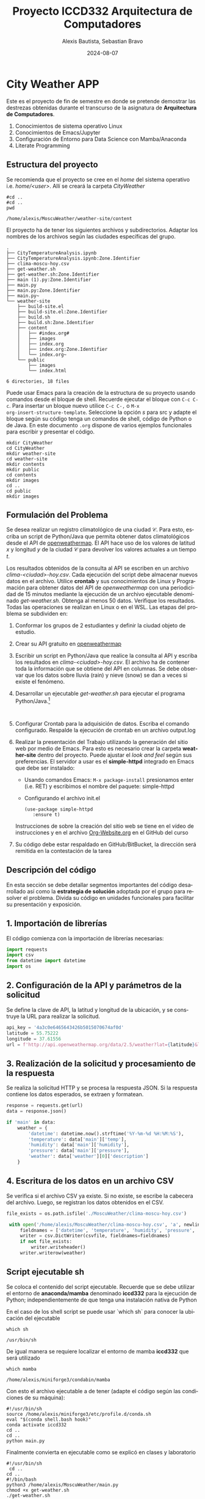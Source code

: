 
#+options: ':nil *:t -:t ::t <:t H:3 \n:nil ^:t arch:headline
#+options: author:t broken-links:nil c:nil creator:nil
#+options: d:(not "LOGBOOK") date:t e:t email:nil expand-links:t f:t
#+options: inline:t num:t p:nil pri:nil prop:nil stat:t tags:t
#+options: tasks:t tex:t timestamp:t title:t toc:t todo:t |:t
#+title: Proyecto ICCD332 Arquitectura de Computadores
#+date: 2024-08-07
#+author: Alexis Bautista, Sebastian Bravo
#+email: alexis.bautista@epn.edu.ec, sebastian.bravo@epn.edu.ec
#+language: es
#+select_tags: export
#+exclude_tags: noexport
#+creator: Emacs 27.1 (Org mode 9.7.5)
#+cite_export:
* City Weather APP
Este es el proyecto de fin de semestre en donde se pretende demostrar
las destrezas obtenidas durante el transcurso de la asignatura de
**Arquitectura de Computadores**.

1. Conocimientos de sistema operativo Linux
2. Conocimientos de Emacs/Jupyter
3. Configuración de Entorno para Data Science con Mamba/Anaconda
4. Literate Programming
 
** Estructura del proyecto
Se recomienda que el proyecto se cree en el /home/ del sistema
operativo i.e. /home/<user>/. Allí se creará la carpeta /CityWeather/
#+begin_src shell :results output :exports both
#cd ..
#cd ..
pwd
#+end_src

#+RESULTS:
: /home/alexis/MoscuWeather/weather-site/content

El proyecto ha de tener los siguientes archivos y
subdirectorios. Adaptar los nombres de los archivos según las ciudades
específicas del grupo.

#+begin_src shell :results output :exports results
cd ..
cd ..
tree
#+end_src

#+RESULTS:
#+begin_example
.
├── CityTemperatureAnalysis.ipynb
├── CityTemperatureAnalysis.ipynb:Zone.Identifier
├── clima-moscu-hoy.csv
├── get-weather.sh
├── get-weather.sh:Zone.Identifier
├── main (1).py:Zone.Identifier
├── main.py
├── main.py:Zone.Identifier
├── main.py~
└── weather-site
    ├── build-site.el
    ├── build-site.el:Zone.Identifier
    ├── build.sh
    ├── build.sh:Zone.Identifier
    ├── content
    │   ├── #index.org#
    │   ├── images
    │   ├── index.org
    │   ├── index.org:Zone.Identifier
    │   └── index.org~
    └── public
        ├── images
        └── index.html

6 directories, 18 files
#+end_example

Puede usar Emacs para la creación de la estructura de su proyecto
usando comandos desde el bloque de shell. Recuerde ejecutar el bloque
con ~C-c C-c~. Para insertar un bloque nuevo utilice ~C-c C-,~ o ~M-x
org-insert-structure-template~. Seleccione la opción /s/ para src y
adapte el bloque según su código tenga un comandos de shell, código de
Python o de Java. En este documento ~.org~ dispone de varios ejemplos
funcionales para escribir y presentar el código.

#+begin_src shell :results output :exports both
mkdir CityWeather
cd CityWeather
mkdir weather-site
cd weather-site
mkdir contents
mkdir public
cd contents
mkdir images
cd ..
cd public
mkdir images
#+end_src

#+RESULTS:

** Formulación del Problema
Se desea realizar un registro climatológico de una ciudad
$\mathcal{C}$. Para esto, escriba un script de Python/Java que permita
obtener datos climatológicos desde el API de [[https://openweathermap.org/current#one][openweathermap]]. El API
hace uso de los valores de latitud $x$ y longitud $y$ de la ciudad
$\mathcal{C}$ para devolver los valores actuales a un tiempo $t$.

Los resultados obtenidos de la consulta al API se escriben en un
archivo /clima-<ciudad>-hoy.csv/. Cada ejecución del script debe
almacenar nuevos datos en el archivo. Utilice *crontab* y sus
conocimientos de Linux y Programación para obtener datos del API de
/openweathermap/ con una periodicidad de 15 minutos mediante la
ejecución de un archivo ejecutable denominado
/get-weather.sh/. Obtenga al menos 50 datos. Verifique los
resultados. Todas las operaciones se realizan en Linux o en el
WSL. Las etapas del problema se subdividen en:

    1. Conformar los grupos de 2 estudiantes y definir la ciudad
       objeto de estudio.
    2.  Crear su API gratuito en [[https://openweathermap.org/current#one][openweathermap]]
    3. Escribir un script en Python/Java que realice la consulta al
       API y escriba los resultados en /clima-<ciudad>-hoy.csv/. El
       archivo ha de contener toda la información que se obtiene del
       API en columnas. Se debe observar que los datos sobre lluvia
       (rain) y nieve (snow) se dan a veces si existe el fenómeno.
    3. Desarrollar un ejecutable /get-weather.sh/ para ejecutar el
       programa Python/Java.[fn:1]
       #+begin_src shell :exports both
         
       #+end_src

       #+RESULTS:

    4. Configurar Crontab para la adquisición de datos. Escriba el
       comando configurado. Respalde la ejecución de crontab en un
       archivo output.log
    5. Realizar la presentación del Trabajo utilizando la generación
       del sitio web por medio de Emacs. Para esto es necesario crear
       la carpeta **weather-site** dentro del proyecto. Puede ajustar el
       /look and feel/ según sus preferencias. El servidor a usar es
       el **simple-httpd** integrado en Emacs que debe ser instalado:
       - Usando comandos Emacs: ~M-x package-install~ presionamos
         enter (i.e. RET) y escribimos el nombre del paquete:
         simple-httpd
       - Configurando el archivo init.el

       #+begin_src elisp
         (use-package simple-httpd
            :ensure t)
       #+end_src

       Instrucciones de sobre la creación del sitio web se tiene en el
       vídeo de instrucciones y en el archivo [[https://github.com/LeninGF/EPN-Lectures/blob/main/iccd332ArqComp-2024-A/Tutoriales/Org-Website/Org-Website.org][Org-Website.org]] en el
       GitHub del curso

    6. Su código debe estar respaldado en GitHub/BitBucket, la
       dirección será remitida en la contestación de la tarea
** Descripción del código
En esta sección se debe detallar segmentos importantes del código
desarrollado así como la **estrategia de solución** adoptada por el
grupo para resolver el problema. Divida su código en unidades
funcionales para facilitar su presentación y exposición.

** 1. Importación de librerías
   El código comienza con la importación de librerías necesarias:

   #+BEGIN_SRC python
   import requests
   import csv
   from datetime import datetime
   import os
   #+END_SRC

   #+RESULTS:

** 2. Configuración de la API y parámetros de la solicitud
   Se define la clave de API, la latitud y longitud de la ubicación, y se construye la URL para realizar la solicitud.

   #+BEGIN_SRC python
   api_key = '4a3c0e6465643426b5015070674af0d'
   latitude = 55.75222
   longitude = 37.61556
   url = f'http://api.openweathermap.org/data/2.5/weather?lat={latitude}&lon={longitude}&appid={api_key}'
   #+END_SRC

   #+RESULTS:

** 3. Realización de la solicitud y procesamiento de la respuesta
   Se realiza la solicitud HTTP y se procesa la respuesta JSON. Si la respuesta contiene los datos esperados, se extraen y formatean.

   #+BEGIN_SRC python
   response = requests.get(url)
   data = response.json()

   if 'main' in data:
       weather = {
           'datetime': datetime.now().strftime('%Y-%m-%d %H:%M:%S'),
           'temperature': data['main']['temp'],
           'humidity': data['main']['humidity'],
           'pressure': data['main']['pressure'],
           'weather': data['weather'][0]['description']
       }
   #+END_SRC

   #+RESULTS:

** 4. Escritura de los datos en un archivo CSV
   Se verifica si el archivo CSV ya existe. Si no existe, se escribe la cabecera del archivo. Luego, se registran los datos obtenidos en el CSV.

   #+BEGIN_SRC python
   file_exists = os.path.isfile('./MoscuWeather/clima-moscu-hoy.csv')

    with open('/home/alexis/MoscuWeather/clima-moscu-hoy.csv', 'a', newline='') as csvfile:
        fieldnames = ['datetime', 'temperature', 'humidity', 'pressure', 'weather']
        writer = csv.DictWriter(csvfile, fieldnames=fieldnames)
        if not file_exists:
            writer.writeheader()
        writer.writerow(weather)
   #+END_SRC

   #+RESULTS:

** Script ejecutable sh

Se coloca el contenido del script ejecutable. Recuerde que se debe
utilizar el entorno de **anaconda/mamba** denominado **iccd332** para
la ejecución de Python; independientemente de que tenga una
instalación nativa de Python

En el caso de los shell script se puede usar `which sh` para conocer
la ubicación del ejecutable
#+begin_src shell :results output :exports both
which sh
#+end_src

#+RESULTS:
: /usr/bin/sh

De igual manera se requiere localizar el entorno de mamba *iccd332*
que será utilizado

#+begin_src shell :results output :exports both
which mamba
#+end_src

#+RESULTS:
: /home/alexis/miniforge3/condabin/mamba

Con esto el archivo ejecutable a de tener (adapte el código según las
condiciones de su máquina):

#+begin_src shell :results output :exports both
#!/usr/bin/sh
source /home/alexis/miniforge3/etc/profile.d/conda.sh
eval "$(conda shell.bash hook)"
conda activate iccd332
cd ..
cd ..
python main.py
#+end_src

#+RESULTS:

Finalmente convierta en ejecutable como se explicó en clases y laboratorio
#+begin_src shell :results output :exports both
#!/usr/bin/sh
 cd ..
cd ..
#!/bin/bash
python3 /home/alexis/MoscuWeather/main.py
chmod +x get-weather.sh
./get-weather.sh
#+end_src

#+RESULTS:

** Configuración de Crontab
Se indica la configuración realizada en crontab para la adquisición de datos

#+begin_src shell
*/5 * * * * cd /home/alexis/MoscuWeather && ./get-weather.sh >> output.log 2>&1
#+end_src

#+RESULTS:

- Recuerde remplazar <City> por el nombre de la ciudad que analice
- Recuerde ajustar el tiempo para potenciar tomar datos nuevos
- Recuerde que ~2>&1~ permite guardar en ~output.log~ tanto la salida
  del programa como los errores en la ejecución.
* Presentación de resultados
Para la pressentación de resultados se utilizan las librerías de Python:
- matplotlib
- pandas

Alternativamente como pudo estudiar en el Jupyter Notebook
[[https://github.com/LeninGF/EPN-Lectures/blob/main/iccd332ArqComp-2024-A/Proyectos/CityWeather/CityTemperatureAnalysis.ipynb][CityTemperatureAnalysis.ipynb]], existen librerías alternativas que se
pueden utilizar para presentar los resultados gráficos. En ambos
casos, para que funcione los siguientes bloques de código, es
necesario que realice la instalación de los paquetes usando ~mamba
install <nombre-paquete>~
** Muestra Aleatoria de datos
Presentar una muestra de 10 valores aleatorios de los datos obtenidos.
#+caption: Lectura de archivo csv
#+begin_src python :session :results output exports both
import os
import pandas as pd
# lectura del archivo csv obtenido
df = pd.read_csv('/home/alexis/MoscuWeather/clima-moscu-hoy.csv')
# se imprime la estructura del dataframe en forma de filas x columnas
print(df.shape)
#+end_src

#+RESULTS:
: (55, 5)


#+caption: Despliegue de datos aleatorios
#+begin_src python :session :exports both :results value table :return table
table1 = df.sample(10)
table = [list(table1)]+[None]+table1.values.tolist()
#+end_src

#+RESULTS:
| datetime            | temperature | humidity | pressure | weather          |
|---------------------+-------------+----------+----------+------------------|
| 2024-08-13 19:05:02 |       286.9 |       75 |     1009 | broken clouds    |
| 2024-08-13 17:35:02 |      287.46 |       71 |     1009 | broken clouds    |
| 2024-08-13 16:33:56 |      287.46 |       69 |     1009 | scattered clouds |
| 2024-08-13 18:35:02 |      287.41 |       73 |     1009 | broken clouds    |
| 2024-08-13 16:47:28 |      287.46 |       68 |     1009 | scattered clouds |
| 2024-08-13 21:20:39 |      286.35 |       75 |     1010 | scattered clouds |
| 2024-08-13 21:05:06 |       286.3 |       76 |     1010 | scattered clouds |
| 2024-08-13 17:45:02 |      287.46 |       71 |     1009 | broken clouds    |
| 2024-08-13 17:30:02 |      287.46 |       70 |     1009 | scattered clouds |
| 2024-08-13 17:04:40 |      287.46 |       68 |     1009 | scattered clouds |

** Gráfica Temperatura vs Tiempo
Realizar una gráfica de la Temperatura en el tiempo.


El siguiente cógido permite hacer la gráfica de la temperatura vs
tiempo para Org 9.7+. Para saber que versión dispone puede ejecutar
~M-x org-version~

#+begin_src python :results file :exports both :session
import matplotlib.pyplot as plt
import matplotlib.dates as mdates
# Define el tamaño de la figura de salida
fig = plt.figure(figsize=(8,6))
plt.plot(df['datetime'], df['temperature']) # dibuja las variables dt y temperatura
# ajuste para presentacion de fechas en la imagen 
plt.gca().xaxis.set_major_locator(mdates.DayLocator(interval=2))
#plt.gca().xaxis.set_major_formatter(mdates.DateFormatter('%Y-%m-%d %H:%M:%S'))  
plt.grid()
# Titulo que obtiene el nombre de la ciudad del DataFrame
plt.title(f'Main Temp vs Time in Moscu')
plt.xticks(rotation=40) # rotación de las etiquetas 40°
fig.tight_layout()
fname = './images/temperature.png'
plt.savefig(fname)
fname
#+end_src

#+RESULTS:
[[file:./images/temperature.png]]



Debido a que el archivo index.org se abre dentro de la carpeta
/content/, y en cambio el servidor http de emacs se ejecuta desde la
carpeta /public/ es necesario copiar el archivo a la ubicación
equivalente en ~/public/images~

#+begin_src shell
cp -rfv ./images/* /home/alexis/MoscuWeather/weather-site/public/images
#+end_src

#+RESULTS:
| './images/humidity.png'    | -> | '/home/alexis/MoscuWeather/weather-site/public/images/humidity.png'    |
| './images/presure.png'     | -> | '/home/alexis/MoscuWeather/weather-site/public/images/presure.png'     |
| './images/temperature.png' | -> | '/home/alexis/MoscuWeather/weather-site/public/images/temperature.png' |

**  Realice una gráfica de Humedad con respecto al tiempo
#+begin_src python :results file :exports both :session
import matplotlib.pyplot as plt
import matplotlib.dates as mdates
# Define el tamaño de la figura de salida
fig = plt.figure(figsize=(8,6))
plt.plot(df['datetime'], df['humidity']) # dibuja las variables dt y temperatura
# ajuste para presentacion de fechas en la imagen 
plt.gca().xaxis.set_major_locator(mdates.DayLocator(interval=2))
# plt.gca().xaxis.set_major_formatter(mdates.DateFormatter('%Y-%m-%d'))  
plt.grid()
# Titulo que obtiene el nombre de la ciudad del DataFrame
plt.title(f'Main Humidity vs Time in Moscu')
plt.xticks(rotation=40) # rotación de las etiquetas 40°
fig.tight_layout()
fname = './images/humidity.png'
plt.savefig(fname)
fname
#+end_src

#+RESULTS:
[[file:./images/humidity.png]]

#+begin_src shell
cp -rfv ./images/* /home/alexis/MoscuWeather/weather-site/public/images
#+end_src

#+RESULTS:


**  *Opcional* Presente alguna gráfica de interés.
#+begin_src python :results file :exports both :session
import matplotlib.pyplot as plt
import matplotlib.dates as mdates
# Define el tamaño de la figura de salida
fig = plt.figure(figsize=(8,6))
plt.plot(df['datetime'], df['pressure']) # dibuja las variables dt y temperatura
# ajuste para presentacion de fechas en la imagen 
plt.gca().xaxis.set_major_locator(mdates.DayLocator(interval=2))
# plt.gca().xaxis.set_major_formatter(mdates.DateFormatter('%Y-%m-%d'))  
plt.grid()
# Titulo que obtiene el nombre de la ciudad del DataFrame
plt.title(f'Main pressure vs Time in Moscu')
plt.xticks(rotation=40) # rotación de las etiquetas 40°
fig.tight_layout()
fname = './images/presure.png'
plt.savefig(fname)
fname
#+end_src

#+RESULTS:
[[file:./images/presure.png]]

#+begin_src shell
cp -rfv ./images/* /home/alexis/MoscuWeather/weather-site/public/images
#+end_src

#+RESULTS:
| './images/humidity.png'    | -> | '/home/alexis/MoscuWeather/weather-site/public/images/humidity.png'    |
| './images/presure.png'     | -> | '/home/alexis/MoscuWeather/weather-site/public/images/presure.png'     |
| './images/temperature.png' | -> | '/home/alexis/MoscuWeather/weather-site/public/images/temperature.png' |

* Referencias
- [[https://emacs.stackexchange.com/questions/28715/get-pandas-data-frame-as-a-table-in-org-babel][presentar dataframe como tabla en emacs org]]
- [[https://orgmode.org/worg/org-contrib/babel/languages/ob-doc-python.html][Python Source Code Blocks in Org Mode]]
- [[https://systemcrafters.net/publishing-websites-with-org-mode/building-the-site/][Systems Crafters Construir tu sitio web con Modo Emacs Org]]
- [[https://www.youtube.com/watch?v=AfkrzFodoNw][Vídeo Youtube Build Your Website with Org Mode]]
* Footnotes

[fn:1] Recuerde que su máquina ha de disponer de un entorno de
anaconda/mamba denominado iccd332 en el cual se dispone del interprete
de Python
